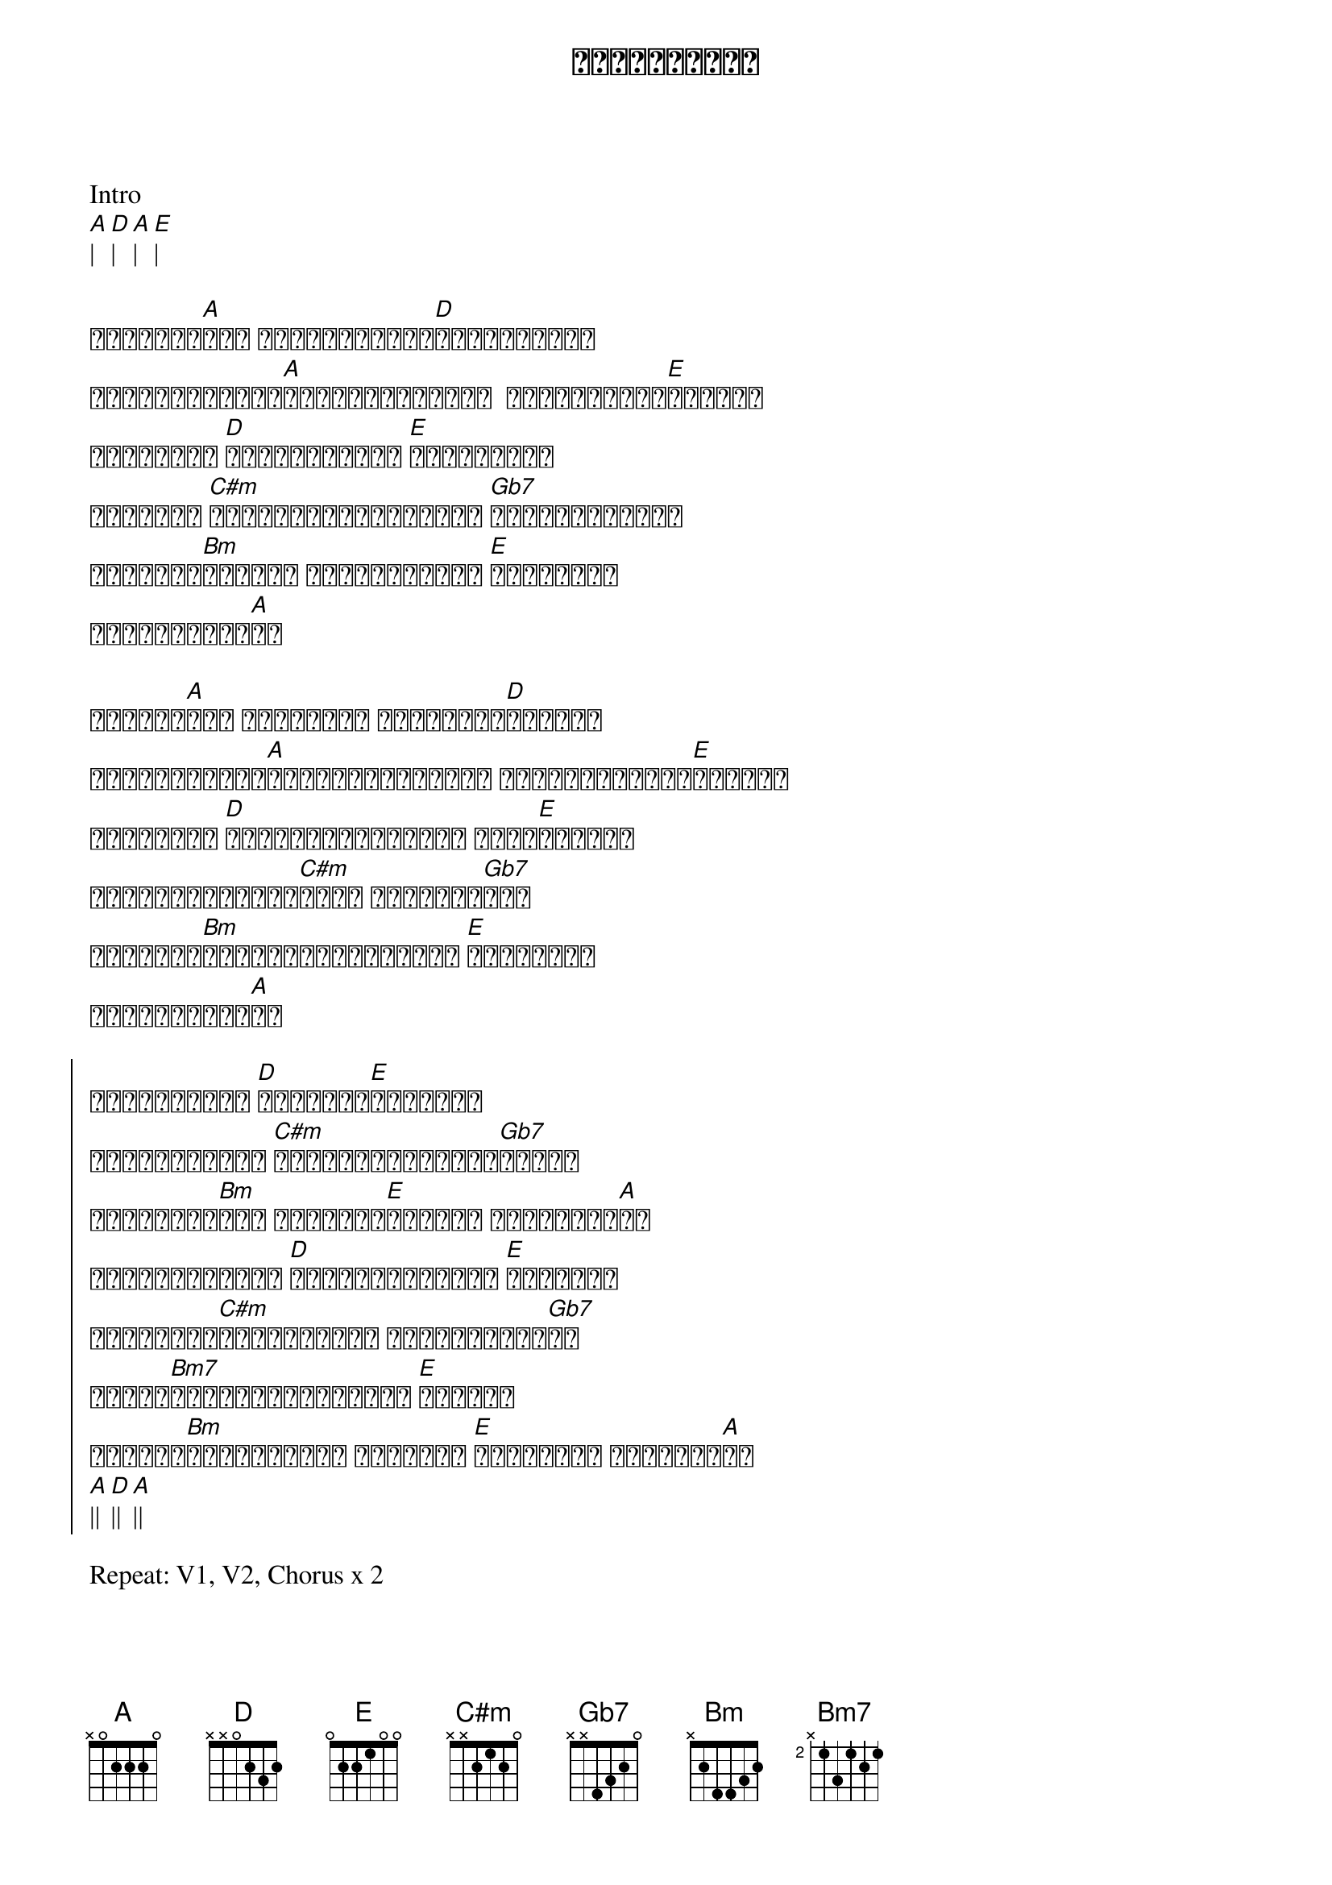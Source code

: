 {title: အနီးဆုံးလူ}
{artist: ဝန}

Intro
[A]| [D]| [A]| [E]|

{start_of_verse}
နတ်သမီး[A]လေး မိုးမြင့်စံ[D]နန်းထက်မှာ 
ရောင်စုံခြယ်[A]ပန်းခင်းလေးထဲ  နင်အိပ်စက်[E]ပါနော်
ကြင်နာသူ [D]အိပ်မက်လှလှ [E]မက်ဖို့ရာ
ကိုယ်ဟာ [C#m]သီချင်းလေးများနဲ့ [Gb7]ချော့သိပ်မှာ
ယုံကြည်[Bm]စိတ်ချ မှေးစက်ပေါ့ [E]အချစ်ရဲ့
အနီးဆုံးလူ[A]ပါ
{end_of_verse}

{start_of_verse}
မငိုပါ[A]နဲ့ ဒုက္ခနဲ့ ကြုံတွေ့[D]တဲ့အခါ
ရင်ဆိုင်မယ်[A]အားတင်းထားပေါ့ အချစ်အားတင်း[E]ပါနော်
ဒီအချိန် [D]ဘယ်သူ့မှမင်းဘက် မရှိ[E]တဲ့အခါ
ကိုယ်တစ်ယောက်[C#m]ထဲပဲ မင်းသတိ[Gb7]ရပါ
ယုံကြည်[Bm]အားကိုးလိုက်ပေါ့ [E]အချစ်ရဲ့
အနီးဆုံးလူ[A]ပါ
{end_of_verse}

{start_of_chorus}
နေချင်နေတာ [D]မင်းလေး[E]အနားမှာ
ရင်ဆိုင်မယ် [C#m]အဆိုးဆုံးဒုက္ခ[Gb7]ဆိုတာ
တုန်ရီနေ[Bm]တဲ့ ချစ်သူ့[E]လက်ကို ကိုင်ဆွဲ[A]ကာ
မြင်ချင်နေတာ [D]မင်းအပြုံးလေး [E]တစ်ခုသာ
ဝေဒနာတွေ[C#m]ပျောက်မယ့် ဆေးတစ်ခွက်[Gb7]ပါ
အရာရာ[Bm7]မင်းအတွက်ပဲပေါ့ [E]ချစ်သူ
လိုအပ်[Bm]တိုင်းပေါ့ ကိုယ်ဟာ [E]အနီးဆုံး ချစ်ရသူ[A]ပါ
[A]|| [D]|| [A]||
{end_of_chorus}

Repeat: V1, V2, Chorus x 2
